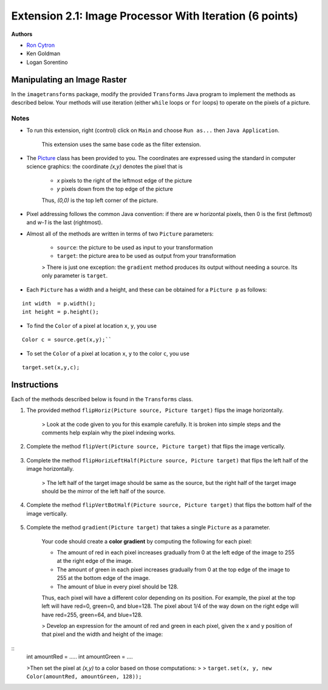 =============
Extension 2.1: Image Processor With Iteration (6 points)
=============

**Authors**

* `Ron Cytron <http://www.cs.wustl.edu/~cytron/>`_
* Ken Goldman
* Logan Sorentino

Manipulating an Image Raster
==================

In the ``imagetransforms`` package, modify the provided ``Transforms`` Java program to implement the methods as described below. Your methods will use iteration (either ``while`` loops or ``for`` loops) to operate on the pixels of a picture.

Notes
-------

* To run this extension, right (control) click on ``Main`` and choose ``Run as...`` then ``Java Application``.  

	This extension uses the same base code as the filter extension.
*  The `Picture <https://introcs.cs.princeton.edu/java/stdlib/javadoc/Picture.html>`_ class has been provided to you. The coordinates are expressed using the standard in computer science graphics:  the coordinate *(x,y)* denotes the pixel that is 

	* *x* pixels to the right of the leftmost edge of the picture
	* *y* pixels down from the top edge of the picture

	Thus, *(0,0)* is the top left corner of the picture.
* Pixel addressing follows the common Java convention:  if there are *w* horizontal pixels, then 0 is the first (leftmost) and *w-1* is the last (rightmost).

* Almost all of the methods are written in terms of two ``Picture`` parameters:

	* ``source``:  the picture to be used as input to your transformation
	* ``target``:  the picture area to be used as output from your transformation


	> There is just one exception:  the ``gradient`` method produces its output without needing a source.  Its only parameter is ``target``.


* Each ``Picture`` has a width and a height, and these can be obtained for a ``Picture p`` as follows:

::

	int width  = p.width();
	int height = p.height();
	

* To find the ``Color`` of a pixel at location ``x``, ``y``, you use

::

	Color c = source.get(x,y);``
 	

* To set the ``Color`` of a pixel at location ``x``, ``y`` to the color ``c``, you use

::	

	target.set(x,y,c);
	
Instructions
==================

Each of the methods described below is found in the ``Transforms`` class.

1. The provided method ``flipHoriz(Picture source, Picture target)`` flips the image horizontally. 

	.. image:: fliphoriz.png)

	> Look at the code given to you for this example carefully.   It is broken into simple steps and the comments help explain why the pixel indexing works.

2. Complete the method ``flipVert(Picture source, Picture target)`` that flips the image vertically. 

	.. image:: flipvert.png)

3. Complete the method ``flipHorizLeftHalf(Picture source, Picture target)`` that flips the left half of the image horizontally.  

	> The left half of the target image should be same as the source, but the right half of the target image should  be the mirror of the left half of the source.

	.. image:: fliplefthalf.png)

4. Complete the method ``flipVertBotHalf(Picture source, Picture target)`` that flips the bottom half of the image vertically.

	.. image:: flipbottomhalf.png)

5. Complete the method ``gradient(Picture target)`` that takes a single ``Picture`` as a parameter.

	Your code
	should create a **color gradient** by computing the following for each pixel:
	
	* The amount of red in each pixel increases gradually from 0 at the left edge of the image to 255 at the right edge of the image.  
	* The amount of green in each pixel increases gradually from 0 at the top edge of the image to 255 at the bottom edge of the image.  
	* The amount of blue in every pixel should be 128.  

	Thus, each pixel will have a different color depending on its position.  For example, the pixel at the top left will have red=0, green=0, and blue=128.  The pixel about 1/4 of the way down on the right edge will have red=255, green=64, and blue=128.  

	> Develop an expression for the amount of red and green in each pixel, given the x and y position of that pixel and the width and height of the image:
	
::
	int amountRed   = .....
	int amountGreen = ....

	
	>Then set the pixel at *(x,y)* to a color based on those computations:
	>
	> ``target.set(x, y, new Color(amountRed, amountGreen, 128));``

	.. image:: gradient.png)

